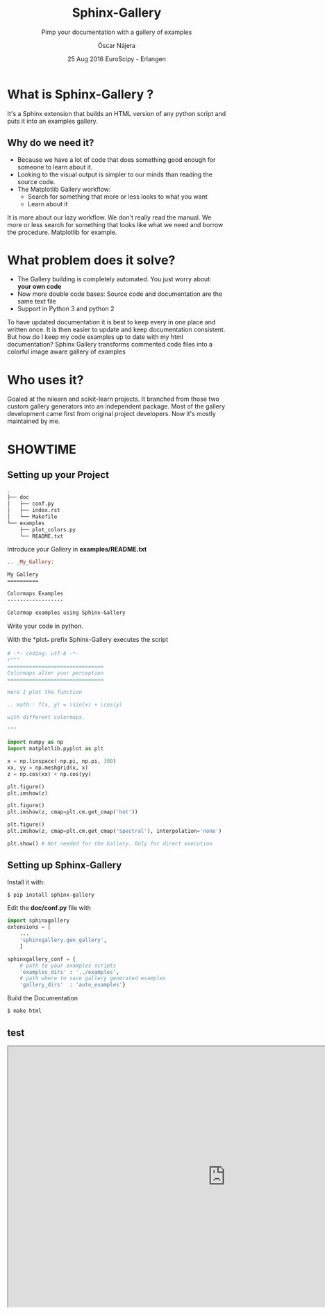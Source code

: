 #+TITLE: Sphinx-Gallery
#+SUBTITLE: Pimp your documentation with a gallery of examples
#+AUTHOR: Óscar Nájera
#+EMAIL: najera.oscar@gmail.com
#+DATE: 25 Aug 2016 EuroScipy - Erlangen
#+REVEAL_PLUGINS: (highlight notes)
#+REVEAL_TRANS: slide
#+REVEAL_THEME: serif
#+REVEAL_ROOT: https://cdn.jsdelivr.net/reveal.js/3.0.0/

#+HTML_HEAD: <link rel="stylesheet" type="text/css" href="css/style.css" />
#+REVEAL_EXTRA_CSS: https://maxcdn.bootstrapcdn.com/font-awesome/4.2.0/css/font-awesome.min.css
#+REVEAL_HEAD_PREAMBLE: <link rel="stylesheet" type="text/css" href="css/style.css"/>

#+OPTIONS: toc:t email:nil num:nil
#+BEGIN_SRC emacs-lisp :results silent :exports none
  (setq org-reveal-title-slide "

  <h1 class=\"title\">%t</h1>
  <h2 class=\"subtitle\">%s</h2>

  <h2>%a</h2>
  <h3>%e / <a href=\"http://github.com/Titan-C\">
  <i class=\"fa fa-github\" aria-hidden=\"true\"></i>
  Titan-C</a></h3>

  <h2>%d</h2>
  <p class=\"sponsor\">
  <img src=\"./images/inria-logo.jpg\" alt=\"inria-logo.jpg\" class=\"logo\" />
  <img src=\"./images/cds-logo.png\" alt=\"cds-logo.png\" />
  </p>
  ")
#+END_SRC

* What is Sphinx-Gallery ?

It's a Sphinx extension that builds an HTML version of any python
script and puts it into an examples gallery.

** Why do we need it?
#+ATTR_REVEAL: :frag (appear)
  - Because we have a lot of code that does something good enough for
    someone to learn about it.
  - Looking to the visual output is simpler to our minds than reading
    the source code.
  - The Matplotlib Gallery workflow:
     - Search for something that more or less looks to what you want
     - Learn about it

#+BEGIN_NOTES
It is more about our lazy workflow. We don't really read the
manual. We more or less search for something that looks like what we
need and borrow the procedure. Matplotlib for example.
#+END_NOTES

* What problem does it solve?

#+ATTR_REVEAL: :frag (appear)
  - The Gallery building is completely automated. You just worry about:
    *your own code*
  - Now more double code bases: Source code and documentation are the
    same text file
  - Support in Python 3 and python 2

#+BEGIN_NOTES
    To have updated documentation it is best to keep every in one
    place and written once. It is then easier to update and keep
    documentation consistent.
But how do I keep my code examples up to date with my html
    documentation?
Sphinx Gallery transforms commented code files into a colorful image
aware gallery of examples
#+END_NOTES

* Who uses it?
#+ATTR_HTML: :class logo
[[http://scikit-learn.org/dev/auto_examples/index.html][file:images/scikit-learn-logo-small.png]]
[[http://nilearn.github.io/auto_examples/index.html][file:images/nilearn-logo.png]]
[[http://scikit-image.org/docs/dev/auto_examples/][file:images/skimage-logo.png]]
[[http://www.martinos.org/mne/stable/auto_examples/index.html][file:images/mne_logo.png]]
[[http://www.pygimli.org/_examples_auto/index.html][file:images/gimli-logo.png]]
[[http://docs.astropy.org/en/stable/generated/examples/index.html][file:images/astropy-logo.png]]

#+BEGIN_NOTES
  Goaled at the nilearn and scikit-learn projects. It branched from
  those two custom gallery generators into an independent package.
  Most of the gallery development came first from original project
  developers. Now it's mostly maintained by me.
#+END_NOTES

* SHOWTIME
** Setting up your Project
#+BEGIN_SRC sh
.
├── doc
│   ├── conf.py
│   ├── index.rst
│   └── Makefile
└── examples
    ├── plot_colors.py
    └── README.txt
#+END_SRC

#+ATTR_REVEAL: :frag (appear)
Introduce your Gallery in *examples/README.txt*
#+ATTR_REVEAL: :frag (appear)
#+BEGIN_SRC rst
  .. _My_Gallery:

  My Gallery
  ==========

  Colormaps Examples
  ------------------

  Colormap examples using Sphinx-Gallery
#+END_SRC

#+REVEAL: split
Write your code in python.

With the *plot_* prefix Sphinx-Gallery executes the script
#+BEGIN_SRC python
  # -*- coding: utf-8 -*-
  r"""
  ===============================
  Colormaps alter your perception
  ===============================

  Here I plot the function

  .. math:: f(x, y) = \sin(x) + \cos(y)

  with different colormaps.

  """

  import numpy as np
  import matplotlib.pyplot as plt

  x = np.linspace(-np.pi, np.pi, 300)
  xx, yy = np.meshgrid(x, x)
  z = np.cos(xx) + np.cos(yy)

  plt.figure()
  plt.imshow(z)

  plt.figure()
  plt.imshow(z, cmap=plt.cm.get_cmap('hot'))

  plt.figure()
  plt.imshow(z, cmap=plt.cm.get_cmap('Spectral'), interpolation='none')

  plt.show() # Not needed for the Gallery. Only for direct execution
#+END_SRC

** Setting up Sphinx-Gallery
#+ATTR_REVEAL: :frag (appear)
Install it with:
#+ATTR_REVEAL: :frag (appear)
#+BEGIN_SRC sh
  $ pip install sphinx-gallery
#+END_SRC

#+ATTR_REVEAL: :frag (appear)
Edit the *doc/conf.py* file with
#+ATTR_REVEAL: :frag (appear)
#+BEGIN_SRC python
  import sphinxgallery
  extensions = [
      ...
      'sphinxgallery.gen_gallery',
      ]

  sphinxgallery_conf = {
      # path to your examples scripts
      'examples_dirs' : '../examples',
      # path where to save gallery generated examples
      'gallery_dirs'  : 'auto_examples'}
#+END_SRC

#+ATTR_REVEAL: :frag (appear)
Build the Documentation
#+ATTR_REVEAL: :frag (appear)
#+BEGIN_SRC sh
  $ make html
#+END_SRC

** test
#+BEGIN_HTML
<iframe src="http://sphinx-gallery.readthedocs.io" width="1000px" height="600px"></iframe>
#+END_HTML
